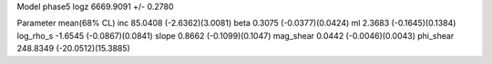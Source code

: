 Model phase5
logz            6669.9091 +/- 0.2780

Parameter            mean(68% CL)
inc                  85.0408 (-2.6362)(3.0081)
beta                 0.3075 (-0.0377)(0.0424)
ml                   2.3683 (-0.1645)(0.1384)
log_rho_s            -1.6545 (-0.0867)(0.0841)
slope                0.8662 (-0.1099)(0.1047)
mag_shear            0.0442 (-0.0046)(0.0043)
phi_shear            248.8349 (-20.0512)(15.3885)
